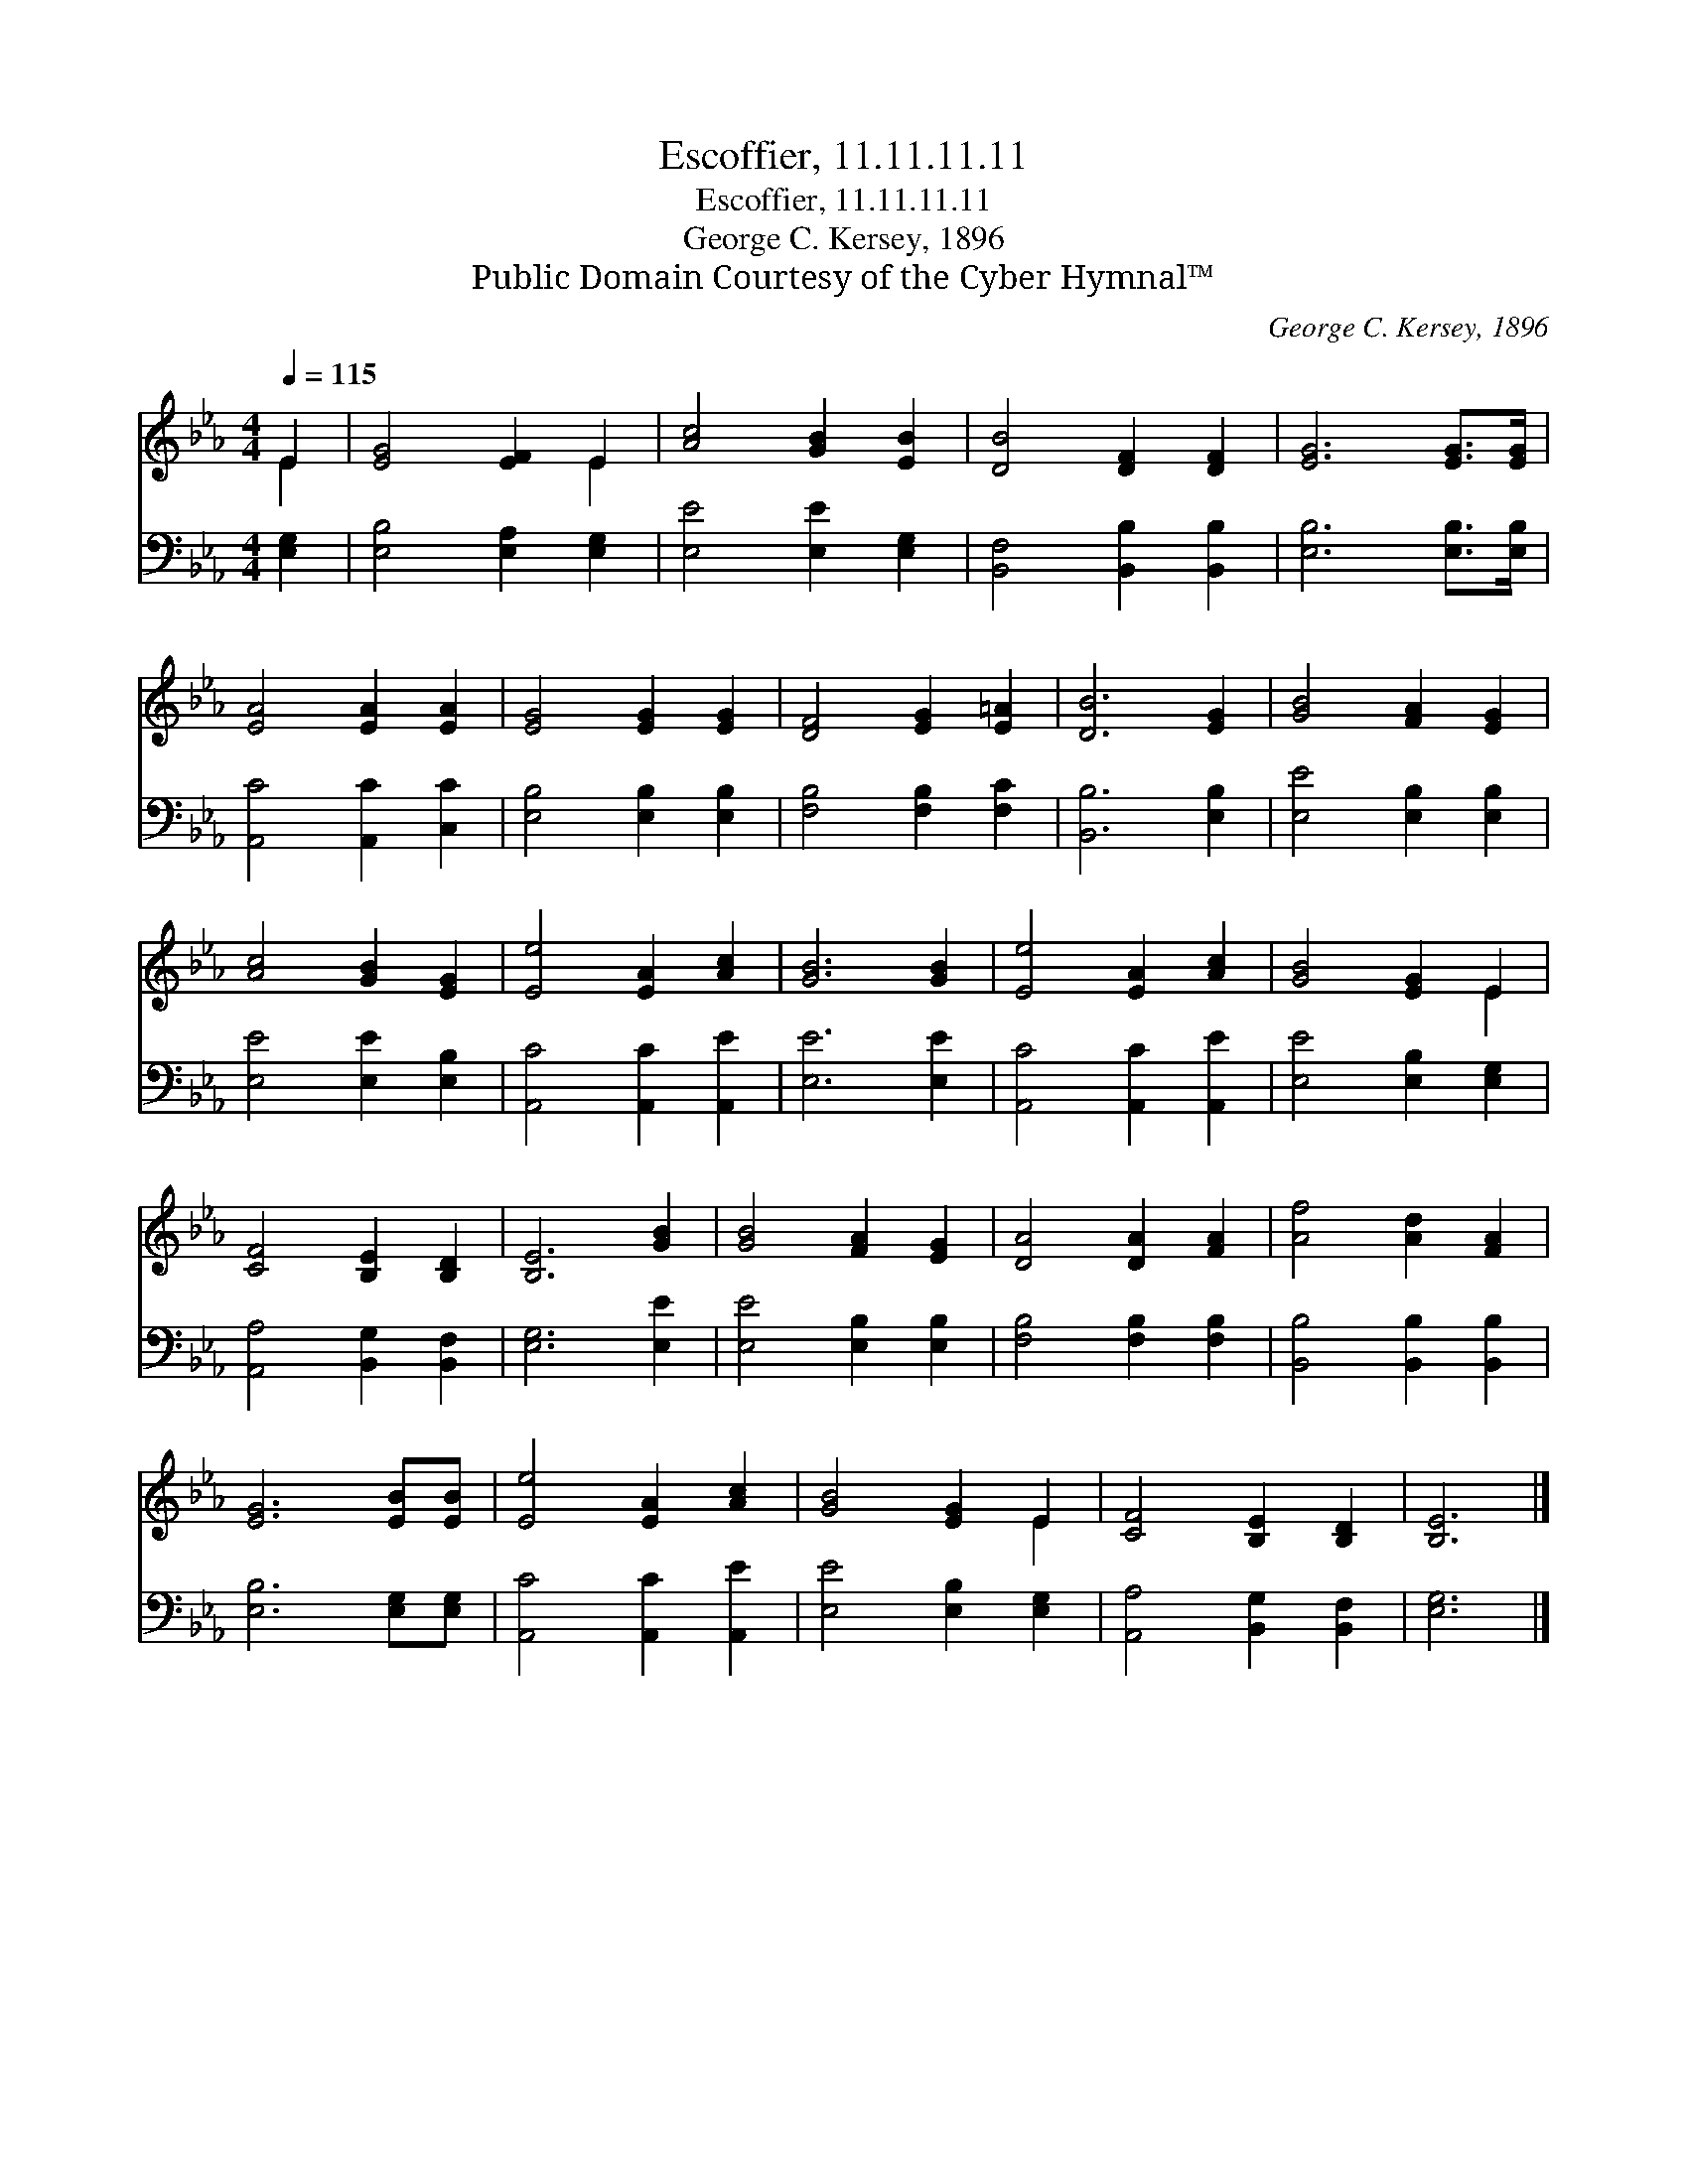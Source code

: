 X:1
T:Escoffier, 11.11.11.11
T:Escoffier, 11.11.11.11
T:George C. Kersey, 1896
T:Public Domain Courtesy of the Cyber Hymnal™
C:George C. Kersey, 1896
Z:Public Domain
Z:Courtesy of the Cyber Hymnal™
%%score ( 1 2 ) 3
L:1/8
Q:1/4=115
M:4/4
K:Eb
V:1 treble 
V:2 treble 
V:3 bass 
V:1
 E2 | [EG]4 [EF]2 E2 | [Ac]4 [GB]2 [EB]2 | [DB]4 [DF]2 [DF]2 | [EG]6 [EG]>[EG] | %5
 [EA]4 [EA]2 [EA]2 | [EG]4 [EG]2 [EG]2 | [DF]4 [EG]2 [E=A]2 | [DB]6 [EG]2 | [GB]4 [FA]2 [EG]2 | %10
 [Ac]4 [GB]2 [EG]2 | [Ee]4 [EA]2 [Ac]2 | [GB]6 [GB]2 | [Ee]4 [EA]2 [Ac]2 | [GB]4 [EG]2 E2 | %15
 [CF]4 [B,E]2 [B,D]2 | [B,E]6 [GB]2 | [GB]4 [FA]2 [EG]2 | [DA]4 [DA]2 [FA]2 | [Af]4 [Ad]2 [FA]2 | %20
 [EG]6 [EB][EB] | [Ee]4 [EA]2 [Ac]2 | [GB]4 [EG]2 E2 | [CF]4 [B,E]2 [B,D]2 | [B,E]6 |] %25
V:2
 E2 | x6 E2 | x8 | x8 | x8 | x8 | x8 | x8 | x8 | x8 | x8 | x8 | x8 | x8 | x6 E2 | x8 | x8 | x8 | %18
 x8 | x8 | x8 | x8 | x6 E2 | x8 | x6 |] %25
V:3
 [E,G,]2 | [E,B,]4 [E,A,]2 [E,G,]2 | [E,E]4 [E,E]2 [E,G,]2 | [B,,F,]4 [B,,B,]2 [B,,B,]2 | %4
 [E,B,]6 [E,B,]>[E,B,] | [A,,C]4 [A,,C]2 [C,C]2 | [E,B,]4 [E,B,]2 [E,B,]2 | %7
 [F,B,]4 [F,B,]2 [F,C]2 | [B,,B,]6 [E,B,]2 | [E,E]4 [E,B,]2 [E,B,]2 | [E,E]4 [E,E]2 [E,B,]2 | %11
 [A,,C]4 [A,,C]2 [A,,E]2 | [E,E]6 [E,E]2 | [A,,C]4 [A,,C]2 [A,,E]2 | [E,E]4 [E,B,]2 [E,G,]2 | %15
 [A,,A,]4 [B,,G,]2 [B,,F,]2 | [E,G,]6 [E,E]2 | [E,E]4 [E,B,]2 [E,B,]2 | [F,B,]4 [F,B,]2 [F,B,]2 | %19
 [B,,B,]4 [B,,B,]2 [B,,B,]2 | [E,B,]6 [E,G,][E,G,] | [A,,C]4 [A,,C]2 [A,,E]2 | %22
 [E,E]4 [E,B,]2 [E,G,]2 | [A,,A,]4 [B,,G,]2 [B,,F,]2 | [E,G,]6 |] %25

